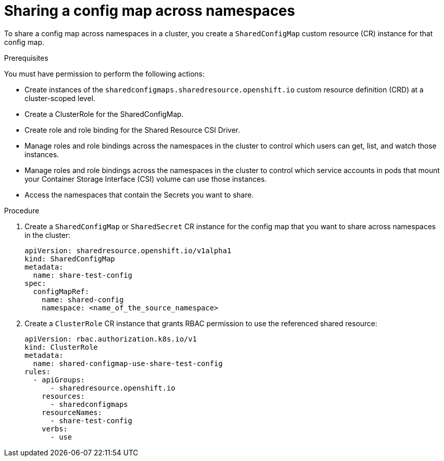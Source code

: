 :_mod-docs-content-type: PROCEDURE

[id="ephemeral-storage-sharing-configmaps-across-namespaces_{context}"]
= Sharing a config map across namespaces

[role="_abstract"]
To share a config map across namespaces in a cluster, you create a `SharedConfigMap` custom resource (CR) instance for that config map.

.Prerequisites

You must have permission to perform the following actions:

* Create instances of the `sharedconfigmaps.sharedresource.openshift.io` custom resource definition (CRD) at a cluster-scoped level.
* Create a ClusterRole for the SharedConfigMap.
* Create role and role binding for the Shared Resource CSI Driver.
* Manage roles and role bindings across the namespaces in the cluster to control which users can get, list, and watch those instances.
* Manage roles and role bindings across the namespaces in the cluster to control which service accounts in pods that mount your Container Storage Interface (CSI) volume can use those instances.
* Access the namespaces that contain the Secrets you want to share.

.Procedure

. Create a `SharedConfigMap` or `SharedSecret` CR instance for the config map that you want to share across namespaces in the cluster:
+
[source,terminal]
----
apiVersion: sharedresource.openshift.io/v1alpha1
kind: SharedConfigMap
metadata:
  name: share-test-config
spec:
  configMapRef:
    name: shared-config
    namespace: <name_of_the_source_namespace>
----

. Create a `ClusterRole` CR instance that grants RBAC permission to use the referenced shared resource:
+
[source,terminal]
----
apiVersion: rbac.authorization.k8s.io/v1
kind: ClusterRole
metadata:
  name: shared-configmap-use-share-test-config
rules:
  - apiGroups:
      - sharedresource.openshift.io
    resources:
      - sharedconfigmaps
    resourceNames:
      - share-test-config
    verbs:
      - use
----